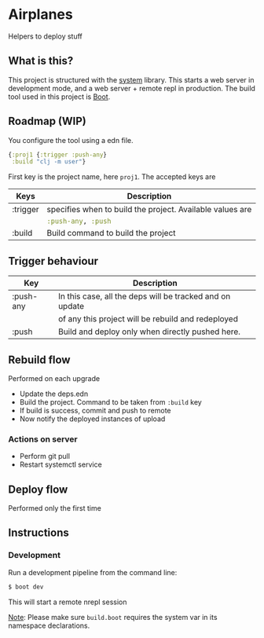 * Airplanes

Helpers to deploy stuff

** What is this?

This project is structured with the [[https://github.com/danielsz/system/][system]] library.
This starts a web server in development mode, and a web server + remote repl in production.
The build tool used in this project is [[http://boot-clj.com/][Boot]].

** Roadmap (WIP)

You configure the tool using a edn file. 

#+BEGIN_SRC clojure
{:proj1 {:trigger :push-any}
 :build "clj -m user"}
#+END_SRC

First key is the project name, here ~proj1~. 
The accepted keys are

| Keys     | Description                                               |
|----------+-----------------------------------------------------------|
| :trigger | specifies when to build the project. Available values are |
|          | src_clojure{:push-any, :push}                             |
|----------+-----------------------------------------------------------|
| :build   | Build command to build the project                        |
|----------+-----------------------------------------------------------|

** Trigger behaviour

| Key       | Description                                              |
|-----------+----------------------------------------------------------|
| :push-any | In this case, all the deps will be tracked and on update |
|           | of any this project will be rebuild and redeployed       |
|-----------+----------------------------------------------------------|
| :push     | Build and deploy only when directly pushed here.         |
|-----------+----------------------------------------------------------|

** Rebuild flow 

Performed on each upgrade

- Update the deps.edn
- Build the project. Command to be taken from ~:build~ key
- If build is success, commit and push to remote
- Now notify the deployed instances of upload

*** Actions on server

- Perform git pull
- Restart systemctl service

** Deploy flow

Performed only the first time

** Instructions
*** Development

Run a development pipeline from the command line:
#+BEGIN_SRC bash
$ boot dev
#+END_SRC

This will start a remote nrepl session


_Note_: Please make sure ~build.boot~ requires the system var in its namespace declarations.

